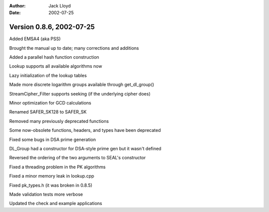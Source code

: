 
:Author: Jack Lloyd
:Date: 2002-07-25

Version 0.8.6, 2002-07-25
----------------------------------------

Added EMSA4 (aka PSS)

Brought the manual up to date; many corrections and additions

Added a parallel hash function construction

Lookup supports all available algorithms now

Lazy initialization of the lookup tables

Made more discrete logarithm groups available through get_dl_group()

StreamCipher_Filter supports seeking (if the underlying cipher does)

Minor optimization for GCD calculations

Renamed SAFER_SK128 to SAFER_SK

Removed many previously deprecated functions

Some now-obsolete functions, headers, and types have been deprecated

Fixed some bugs in DSA prime generation

DL_Group had a constructor for DSA-style prime gen but it wasn't defined

Reversed the ordering of the two arguments to SEAL's constructor

Fixed a threading problem in the PK algorithms

Fixed a minor memory leak in lookup.cpp

Fixed pk_types.h (it was broken in 0.8.5)

Made validation tests more verbose

Updated the check and example applications

